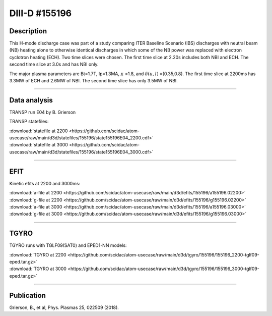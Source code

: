 DIII-D #155196
==============

Description
-----------

This H-mode discharge case was part of a study comparing ITER
Baseline Scenario (IBS) discharges with neutral beam (NB) heating 
alone to otherwise identical discharges in which some of the 
NB power was replaced with electron cyclotron heating (ECH).
Two time slices were chosen. The first time slice at 2.20s includes
both NBI and ECH. The second time slice at 3.0s and has NBI only.

The major plasma parameters are Bt=1.7T, Ip=1.3MA, :math:`\kappa` =1.8, and
:math:`\delta(u,l)` =(0.35,0.8). The first time slice at 2200ms has 3.3MW
of ECH and 2.6MW of NBI. The second time slice has only 3.5MW of NBI.

----

Data analysis
-------------

TRANSP run E04 by B. Grierson

TRANSP statefiles:

| :download:`statefile at 2200 <https://github.com/scidac/atom-usecase/raw/main/d3d/statefiles/155196/state155196E04_2200.cdf>`
| :download:`statefile at 3000 <https://github.com/scidac/atom-usecase/raw/main/d3d/statefiles/155196/state155196E04_3000.cdf>`

.. toggle-header::
   :header: **Reviewplus time traces**

   .. figure:: ../images/revplus/155196-revplus.png

----

EFIT
----

Kinetic efits at 2200 and 3000ms:

| :download:`a-file at 2200 <https://github.com/scidac/atom-usecase/raw/main/d3d/efits/155196/a155196.02200>`
| :download:`g-file at 2200 <https://github.com/scidac/atom-usecase/raw/main/d3d/efits/155196/g155196.02200>`
| :download:`a-file at 3000 <https://github.com/scidac/atom-usecase/raw/main/d3d/efits/155196/a155196.03000>`
| :download:`g-file at 3000 <https://github.com/scidac/atom-usecase/raw/main/d3d/efits/155196/g155196.03000>`

.. toggle-header::
   :header: **Plot of EFIT at 2200ms**

   .. figure:: ../efits/155196_2200-efit.png

.. toggle-header::
   :header: **Plot of EFIT at 3000ms**

   .. figure:: ../efits/155196_3000-efit.png

----

TGYRO
-----

TGYRO runs with TGLF09(SAT0) and EPED1-NN models:

| :download:`TGYRO at 2200 <https://github.com/scidac/atom-usecase/raw/main/d3d/tgyro/155196/155196_2200-tglf09-eped.tar.gz>`
| :download:`TGYRO at 3000 <https://github.com/scidac/atom-usecase/raw/main/d3d/tgyro/155196/155196_3000-tglf09-eped.tar.gz>`

----

Publication
-----------

Grierson, B., et al, Phys. Plasmas 25, 022509 (2018).
